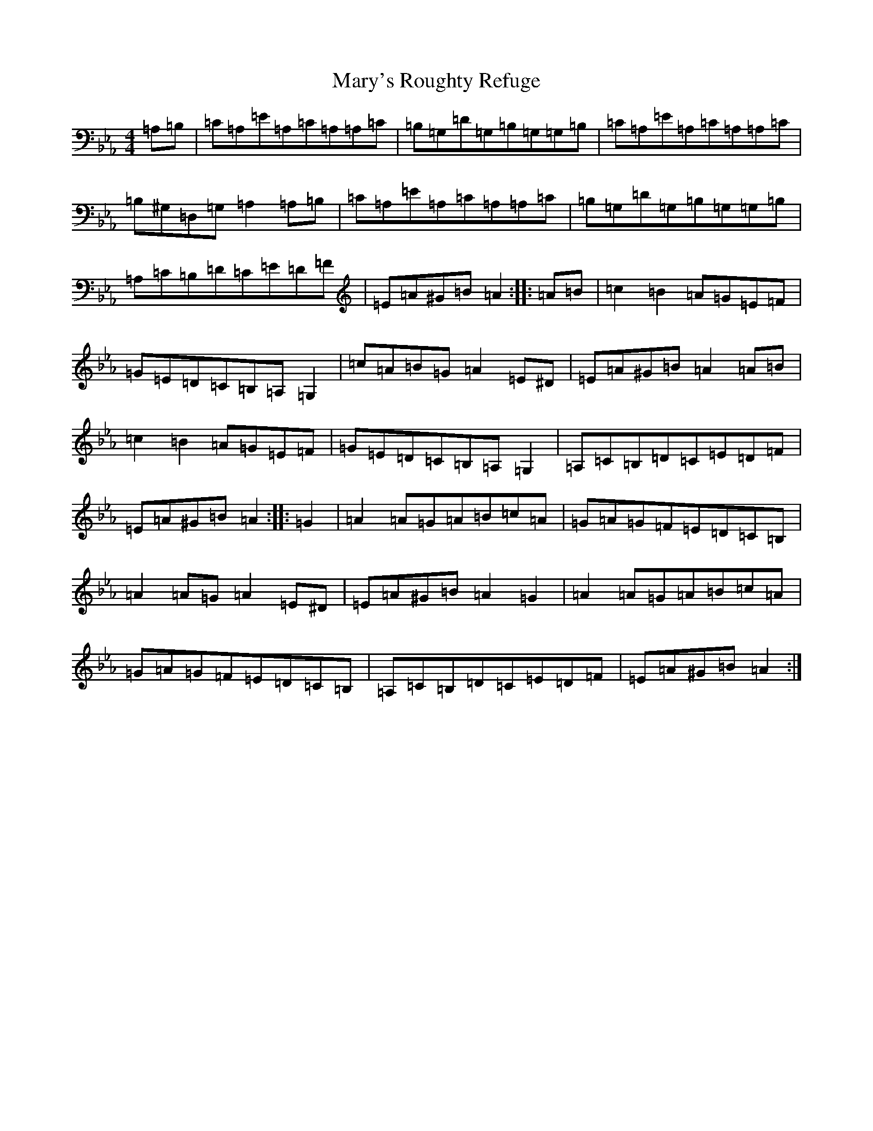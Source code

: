 X: 10992
T: Mary's Roughty Refuge
S: https://thesession.org/tunes/21414#setting42749
Z: E minor
R: polka
M:4/4
L:1/8
K: C minor
=A,=B,|=C=A,=E=A,=C=A,=A,=C|=B,=G,=D=G,=B,=G,=G,=B,|=C=A,=E=A,=C=A,=A,=C|=B,^G,=D,=G,=A,2=A,=B,|=C=A,=E=A,=C=A,=A,=C|=B,=G,=D=G,=B,=G,=G,=B,|=A,=C=B,=D=C=E=D=F|=E=A^G=B=A2:||:=A=B|=c2=B2=A=G=E=F|=G=E=D=C=B,=A,=G,2|=c=A=B=G=A2=E^D|=E=A^G=B=A2=A=B|=c2=B2=A=G=E=F|=G=E=D=C=B,=A,=G,2|=A,=C=B,=D=C=E=D=F|=E=A^G=B=A2:||:=G2|=A2=A=G=A=B=c=A|=G=A=G=F=E=D=C=B,|=A2=A=G=A2=E^D|=E=A^G=B=A2=G2|=A2=A=G=A=B=c=A|=G=A=G=F=E=D=C=B,|=A,=C=B,=D=C=E=D=F|=E=A^G=B=A2:|